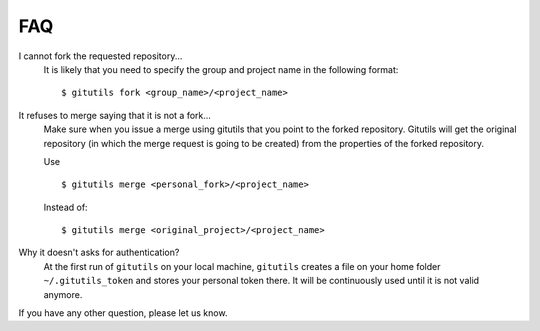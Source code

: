 ###
FAQ
###

I cannot fork the requested repository...
    It is likely that you need to specify the group and project name in the
    following format::

        $ gitutils fork <group_name>/<project_name>

It refuses to merge saying that it is not a fork...
    Make sure when you issue a merge using gitutils that you point to the
    forked repository. Gitutils will get the original repository (in which
    the merge request is going to be created) from the properties of the forked
    repository.

    Use ::

        $ gitutils merge <personal_fork>/<project_name>

    Instead of::

        $ gitutils merge <original_project>/<project_name>

Why it doesn't asks for authentication?
    At the first run of ``gitutils`` on your local machine, ``gitutils``
    creates a file on your home folder ``~/.gitutils_token`` and stores
    your personal token there. It will be continuously used until it is
    not valid anymore.

If you have any other question, please let us know.
